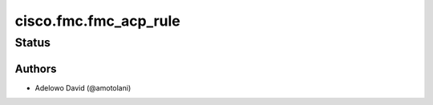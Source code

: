 .. _cisco.fmc.fmc_acp_rule:


**********************
cisco.fmc.fmc_acp_rule
**********************


Status
------


Authors
~~~~~~~

- Adelowo David (@amotolani)
